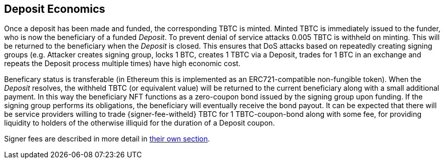== Deposit Economics

:signer-fee-withheld: 0.005 TBTC

Once a deposit has been made and funded, the corresponding TBTC is minted.
Minted TBTC is immediately issued to the funder, who is now the beneficiary of
a funded _Deposit_. To prevent denial of service attacks {signer-fee-withheld}
is withheld on minting. This will be returned to the beneficiary when the
_Deposit_ is closed. This ensures that DoS attacks based on repeatedly creating
signing groups (e.g. Attacker creates signing group, locks 1 BTC, creates 1
TBTC via a Deposit, trades for 1 BTC in an exchange and repeats the Deposit
process multiple times) have high economic cost.

Beneficary status is transferable (in Ethereum this is implemented as an
ERC721-compatible non-fungible token). When the _Deposit_ resolves, the
withheld TBTC (or equivalent value) will be returned to the current beneficiary
along with a small additional payment. In this way the beneficiary NFT
functions as a zero-coupon bond issued by the signing group upon funding. If
the signing group performs its obligations, the beneficiary will eventually
receive the bond payout. It can be expected that there will be service providers
willing to trade {signer-fee-witheld} TBTC for 1 TBTC-coupon-bond along with
some fee, for providing liquidity to holders of the otherwise illiquid for the
duration of a Deposit coupon.

Signer fees are described in more detail in
<<../custodial-fees/index#,their own section>>.

